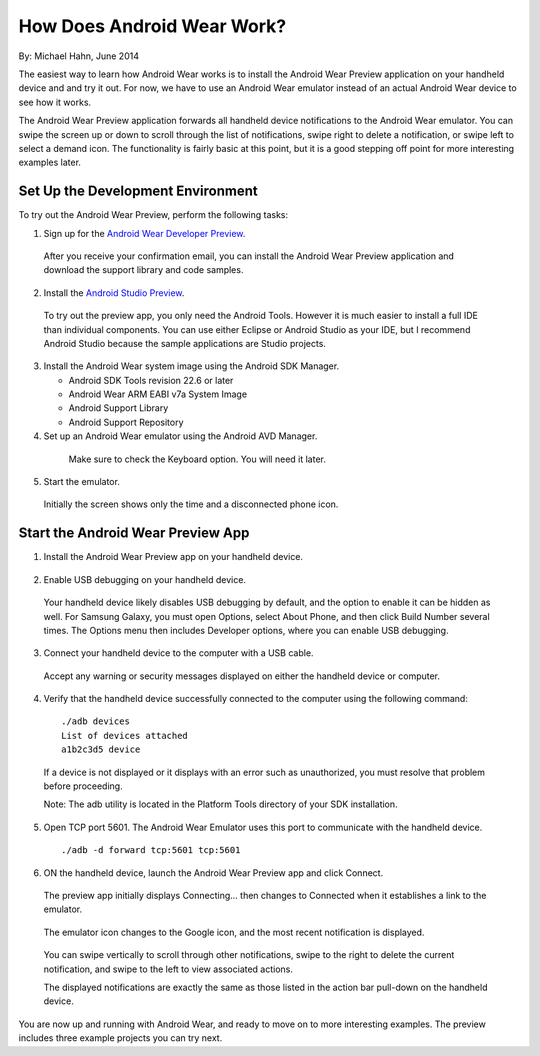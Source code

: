 How Does Android Wear Work?
===========================

By: Michael Hahn, June 2014

The easiest way to learn how Android Wear works is to install the Android Wear Preview application on your handheld device and and try it out. For now, we have to use an Android Wear emulator instead of an actual Android Wear device to see how it works. 

The Android Wear Preview application forwards all handheld device notifications to the Android Wear emulator. You can swipe the screen up or down to scroll through the list of notifications, swipe right to delete a notification, or swipe left to select a demand icon. The functionality is fairly basic at this point, but it is a good stepping off point for more interesting examples later.

.. _setup:

Set Up the Development Environment
^^^^^^^^^^^^^^^^^^^^^^^^^^^^^^^^^^

To try out the Android Wear Preview, perform the following tasks:

1. Sign up for the `Android Wear Developer Preview <http://developer.android.com/wear/preview/start.html>`_.

  After you receive your confirmation email, you can install the Android Wear Preview application and download the support library and code samples.

2. Install the `Android Studio Preview <http://developer.android.com/sdk/installing/studio.html>`_.

  To try out the preview app, you only need the Android Tools. However it is much easier to install a full IDE than individual components. You can use either Eclipse or Android Studio as your IDE, but I recommend Android Studio because the sample applications are Studio projects.

3. Install the Android Wear system image using the Android SDK Manager. 


   * Android SDK Tools revision 22.6 or later
   * Android Wear ARM EABI v7a System Image
   * Android Support Library
   * Android Support Repository

4. Set up an Android Wear emulator using the Android AVD Manager.

  .. figure:: images/android-wear-square-vm.png
    :scale: 50 %

    Make sure to check the Keyboard option. You will need it later.

5. Start the emulator.

  Initially the screen shows only the time and a disconnected phone icon.

  .. figure:: images/android-wear-square-blank.png
    :scale: 35 %

.. _start:

Start the Android Wear Preview App
^^^^^^^^^^^^^^^^^^^^^^^^^^^^^^^^^^

1. Install the Android Wear Preview app on your handheld device.

  .. figure:: images/apps.png
    :scale: 35 %

2. Enable USB debugging on your handheld device.

  Your handheld device likely disables USB debugging by default, and the option to enable it can be hidden as well. For Samsung Galaxy, you must open Options, select About Phone, and then click Build Number several times. The Options menu then includes Developer options, where you can enable USB debugging.

3. Connect your handheld device to the computer with a USB cable. 

  Accept any warning or security messages displayed on either the handheld device or computer.

4. Verify that the handheld device successfully connected to the computer using the following command:

  ::

     ./adb devices
     List of devices attached 
     a1b2c3d5 device
	
  If a device is not displayed or it displays with an error such as unauthorized, you must resolve that problem before proceeding.
  
  Note: The adb utility is located in the Platform Tools directory of your SDK installation.
  

  
5. Open TCP port 5601. The Android Wear Emulator uses this port to communicate with the handheld device.

  ::

  ./adb -d forward tcp:5601 tcp:5601

6. ON the handheld device, launch the Android Wear Preview app and click Connect.

  The preview app initially displays Connecting... then changes to Connected when it establishes a link to the emulator.

  .. figure:: images/open.png
    :scale: 35 %

  The emulator icon changes to the Google icon, and the most recent notification is displayed. 

  .. figure:: images/emulator-notify.png
    :scale: 35 %

  You can swipe vertically to scroll through other notifications, swipe to the right to delete the current notification, and swipe to the left to view associated actions.

  The displayed notifications are exactly the same as those listed in the action bar pull-down on the handheld device.

  .. figure:: images/phone-notify.png
    :scale: 35 %

You are now up and running with Android Wear, and ready to move on to more interesting examples. The preview includes three example projects you can try next. 